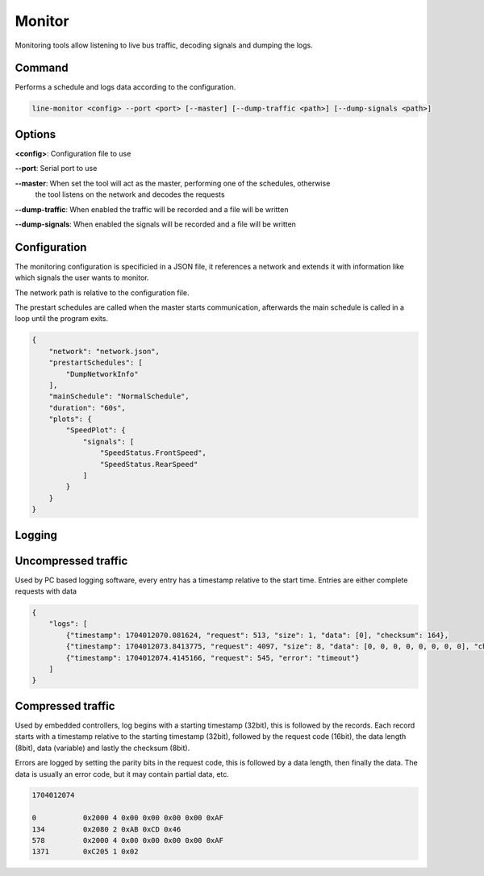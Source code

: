 Monitor
=======

Monitoring tools allow listening to live bus traffic, decoding signals and dumping the logs.

Command
-------

Performs a schedule and logs data according to the configuration.

.. code-block:: bash

    line-monitor <config> --port <port> [--master] [--dump-traffic <path>] [--dump-signals <path>]

Options
-------

**<config>**: Configuration file to use

**--port**: Serial port to use

**--master**: When set the tool will act as the master, performing one of the schedules, otherwise
              the tool listens on the network and decodes the requests

**--dump-traffic**: When enabled the traffic will be recorded and a file will be written

**--dump-signals**: When enabled the signals will be recorded and a file will be written

Configuration
-------------

The monitoring configuration is specificied in a JSON file, it references a network and extends it
with information like which signals the user wants to monitor.

The network path is relative to the configuration file.

The prestart schedules are called when the master starts communication, afterwards the main schedule
is called in a loop until the program exits.

.. code-block:: json

    {
        "network": "network.json",
        "prestartSchedules": [
            "DumpNetworkInfo"
        ],
        "mainSchedule": "NormalSchedule",
        "duration": "60s",
        "plots": {
            "SpeedPlot": {
                "signals": [
                    "SpeedStatus.FrontSpeed",
                    "SpeedStatus.RearSpeed"
                ]
            }
        }
    }

Logging
-------

Uncompressed traffic
--------------------

Used by PC based logging software, every entry has a timestamp relative to the start time.
Entries are either complete requests with data 

.. code-block:: json

    {
        "logs": [
            {"timestamp": 1704012070.081624, "request": 513, "size": 1, "data": [0], "checksum": 164},
            {"timestamp": 1704012073.8413775, "request": 4097, "size": 8, "data": [0, 0, 0, 0, 0, 0, 0, 0], "checksum": 171},
            {"timestamp": 1704012074.4145166, "request": 545, "error": "timeout"}
        ]
    }

Compressed traffic
------------------

Used by embedded controllers, log begins with a starting timestamp (32bit), this is followed by the
records. Each record starts with a timestamp relative to the starting timestamp (32bit), followed by
the request code (16bit), the data length (8bit), data (variable) and lastly the checksum (8bit).

Errors are logged by setting the parity bits in the request code, this is followed by a data length,
then finally the data. The data is usually an error code, but it may contain partial data, etc.

.. code-block:: text

    1704012074

    0           0x2000 4 0x00 0x00 0x00 0x00 0xAF
    134         0x2080 2 0xAB 0xCD 0x46
    578         0x2000 4 0x00 0x00 0x00 0x00 0xAF
    1371        0xC205 1 0x02
